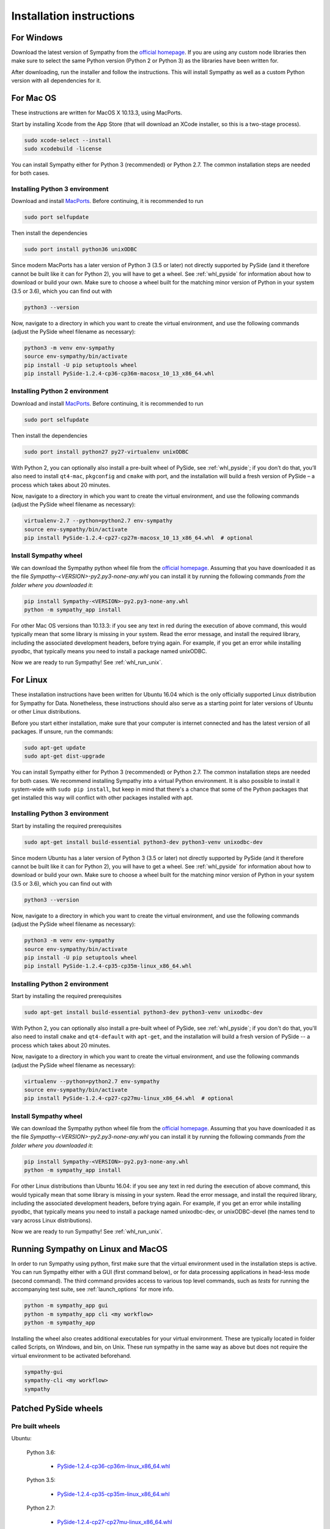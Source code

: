 .. This file is part of Sympathy for Data.
..
..  Copyright (c) 2017 System Engineering Software Society
..
..     Sympathy for Data is free software: you can redistribute it and/or modify
..     it under the terms of the GNU General Public License as published by
..     the Free Software Foundation, either version 3 of the License, or
..     (at your option) any later version.
..
..     Sympathy for Data is distributed in the hope that it will be useful,
..     but WITHOUT ANY WARRANTY; without even the implied warranty of
..     MERCHANTABILITY or FITNESS FOR A PARTICULAR PURPOSE.  See the
..     GNU General Public License for more details.
..     You should have received a copy of the GNU General Public License
..     along with Sympathy for Data. If not, see <http://www.gnu.org/licenses/>.

Installation instructions
=========================

For Windows
-----------
Download the latest version of Sympathy from the `official
homepage <https://www.sympathyfordata.com/>`_. If you are using any
custom node libraries then make sure to select the same Python version
(Python 2 or Python 3) as the libraries have been written for.

After downloading, run the installer and follow the
instructions. This will install Sympathy as well as a custom
Python version with all dependencies for it.


For Mac OS
----------

These instructions are written for MacOS X 10.13.3, using MacPorts.

Start by installing Xcode from the App Store (that will download an XCode
installer, so this is a two-stage process).

.. code-block:: bash

   sudo xcode-select --install
   sudo xcodebuild -license


You can install Sympathy either for Python 3 (recommended) or
Python 2.7. The common installation steps are needed for both cases.

Installing Python 3 environment
~~~~~~~~~~~~~~~~~~~~~~~~~~~~~~~

Download and install `MacPorts <http://www.macports.org>`__.
Before continuing, it is recommended to run

.. code-block:: bash

   sudo port selfupdate

Then install the dependencies

.. code-block:: bash

   sudo port install python36 unixODBC

Since modern MacPorts has a later version of Python 3 (3.5 or later) not directly
supported by PySide (and it therefore cannot be built like it can for Python 2),
you will have to get a wheel. See :ref:`whl_pyside` for information about how
to download or build your own. Make sure to choose a wheel built for the
matching minor version of Python in your system (3.5 or 3.6), which you can find
out with

.. code-block:: bash

   python3 --version

Now, navigate to a directory in which you want to create the virtual
environment, and use the following commands (adjust the PySide wheel
filename as necessary):

.. code-block:: bash

   python3 -m venv env-sympathy
   source env-sympathy/bin/activate
   pip install -U pip setuptools wheel
   pip install PySide-1.2.4-cp36-cp36m-macosx_10_13_x86_64.whl


Installing Python 2 environment
~~~~~~~~~~~~~~~~~~~~~~~~~~~~~~~

Download and install `MacPorts <http://www.macports.org>`__.
Before continuing, it is recommended to run

.. code-block:: bash

   sudo port selfupdate

Then install the dependencies

.. code-block:: bash

   sudo port install python27 py27-virtualenv unixODBC

With Python 2, you can optionally also install a pre-built wheel of PySide, see
:ref:`whl_pyside`; if you don’t do that, you’ll also need to install
``qt4-mac``, ``pkgconfig`` and ``cmake`` with port, and the installation will
build a fresh version of PySide – a process which takes about 20 minutes.

Now, navigate to a directory in which you want to create the virtual
environment, and use the following commands (adjust the PySide wheel
filename as necessary):

.. code-block:: bash

   virtualenv-2.7 --python=python2.7 env-sympathy
   source env-sympathy/bin/activate
   pip install PySide-1.2.4-cp27-cp27m-macosx_10_13_x86_64.whl  # optional


.. _whl_install_macos:

Install Sympathy wheel
~~~~~~~~~~~~~~~~~~~~~~

We can download the Sympathy python wheel file from the `official homepage
<https://www.sympathyfordata.com/>`_.  Assuming that you have downloaded it as
the file *Sympathy-<VERSION>-py2.py3-none-any.whl* you can install it by running
the following commands *from the folder where you downloaded it*:

.. code-block:: bash

    pip install Sympathy-<VERSION>-py2.py3-none-any.whl
    python -m sympathy_app install

For other Mac OS versions than 10.13.3: if you see any text in
red during the execution of above command, this would typically mean that
some library is missing in your system. Read the error message, and
install the required library, including the associated development
headers, before trying again. For example, if you get an error while
installing pyodbc, that typically means you need to install a package
named unixODBC.

Now we are ready to run Sympathy! See :ref:`whl_run_unix`.


For Linux
---------
These installation instructions have been written for Ubuntu 16.04
which is the only officially supported Linux distribution for Sympathy
for Data. Nonetheless, these instructions should also serve as a
starting point for later versions of Ubuntu or other Linux
distributions.

Before you start either installation, make sure that your computer is
internet connected and has the latest version of all packages. If
unsure, run the commands:

.. code-block:: bash

   sudo apt-get update
   sudo apt-get dist-upgrade

You can install Sympathy either for Python 3 (recommended) or Python 2.7.
The common installation steps are needed for both cases. We recommend
installing Sympathy into a virtual Python environment. It is also possible
to install it system-wide with ``sudo pip install``, but keep in mind that
there's a chance that some of the Python packages that get installed this
way will conflict with other packages installed with apt.


Installing Python 3 environment
~~~~~~~~~~~~~~~~~~~~~~~~~~~~~~~

Start by installing the required prerequisites

.. code-block:: bash

   sudo apt-get install build-essential python3-dev python3-venv unixodbc-dev

Since modern Ubuntu has a later version of Python 3 (3.5 or later) not directly
supported by PySide (and it therefore cannot be built like it can for Python 2),
you will have to get a wheel. See :ref:`whl_pyside` for information about how
to download or build your own. Make sure to choose a wheel built for the
matching minor version of Python in your system (3.5 or 3.6), which you can find
out with

.. code-block:: bash

   python3 --version

Now, navigate to a directory in which you want to create the virtual
environment, and use the following commands (adjust the PySide wheel
filename as necessary):

.. code-block:: bash

   python3 -m venv env-sympathy
   source env-sympathy/bin/activate
   pip install -U pip setuptools wheel
   pip install PySide-1.2.4-cp35-cp35m-linux_x86_64.whl


Installing Python 2 environment
~~~~~~~~~~~~~~~~~~~~~~~~~~~~~~~

Start by installing the required prerequisites

.. code-block:: bash

   sudo apt-get install build-essential python3-dev python3-venv unixodbc-dev

With Python 2, you can optionally also install a pre-built wheel of PySide, see
:ref:`whl_pyside`; if you don't do that, you'll also need to install ``cmake``
and ``qt4-default`` with ``apt-get``, and the installation will build a fresh
version of PySide -- a process which takes about 20 minutes.

Now, navigate to a directory in which you want to create the virtual
environment, and use the following commands (adjust the PySide wheel
filename as necessary):

.. code-block:: bash

   virtualenv --python=python2.7 env-sympathy
   source env-sympathy/bin/activate
   pip install PySide-1.2.4-cp27-cp27mu-linux_x86_64.whl  # optional


.. _whl_install_linux:

Install Sympathy wheel
~~~~~~~~~~~~~~~~~~~~~~

We can download the Sympathy python wheel file from the `official homepage
<https://www.sympathyfordata.com/>`_.  Assuming that you have downloaded it as
the file *Sympathy-<VERSION>-py2.py3-none-any.whl* you can install it by running
the following commands *from the folder where you downloaded it*:

.. code-block:: bash

    pip install Sympathy-<VERSION>-py2.py3-none-any.whl
    python -m sympathy_app install

For other Linux distributions than Ubuntu 16.04: if you see any text in
red during the execution of above command, this would typically mean that
some library is missing in your system. Read the error message, and
install the required library, including the associated development
headers, before trying again. For example, if you get an error while
installing pyodbc, that typically means you need to install a package
named unixodbc-dev, or unixODBC-devel (the names tend to vary across Linux
distributions).

Now we are ready to run Sympathy! See :ref:`whl_run_unix`.


.. _whl_run_unix:

Running Sympathy on Linux and MacOS
-----------------------------------

In order to run Sympathy using python, first make sure that the virtual
environment used in the installation steps is active. You can run Sympathy
either with a GUI (first command below), or for data processing applications in
head-less mode (second command). The third command provides access to various
top level commands, such as *tests* for running the accompanying test suite,
see :ref:`launch_options` for more info.

.. code-block:: bash

  python -m sympathy_app gui
  python -m sympathy_app cli <my workflow>
  python -m sympathy_app

Installing the wheel also creates additional executables for your virtual
environment. These are typically located in folder called Scripts, on Windows,
and bin, on Unix. These run sympathy in the same way as above but does not
require the virtual environment to be activated beforehand.

.. code-block:: bash

  sympathy-gui
  sympathy-cli <my workflow>
  sympathy


.. _whl_pyside:

Patched PySide wheels
---------------------

Pre built wheels
~~~~~~~~~~~~~~~~

Ubuntu:

    Python 3.6:

        - `PySide-1.2.4-cp36-cp36m-linux_x86_64.whl <https://www.sympathyfordata.com/download/PySide-1.2.4-cp36-cp36m-linux_x86_64.whl>`_

    Python 3.5:

        - `PySide-1.2.4-cp35-cp35m-linux_x86_64.whl <https://www.sympathyfordata.com/download/PySide-1.2.4-cp35-cp35m-linux_x86_64.whl>`_

    Python 2.7:

        - `PySide-1.2.4-cp27-cp27mu-linux_x86_64.whl <https://www.sympathyfordata.com/download/PySide-1.2.4-cp27-cp27mu-linux_x86_64.whl>`_

Mac OS:

    Python 3.6:

        - `PySide-1.2.4-cp36-cp36m-macosx_10_13_x86_64.whl <https://www.sympathyfordata.com/download/PySide-1.2.4-cp36-cp36m-macosx_10_13_x86_64.whl>`_

    Python 2.7:

        - `PySide-1.2.4-cp27-cp27m-macosx_10_13_x86_64.whl <https://www.sympathyfordata.com/download/PySide-1.2.4-cp27-cp27m-macosx_10_13_x86_64.whl>`_

Build your own
~~~~~~~~~~~~~~

If for some reason, you cannot or do not want to use the pre-built wheels;
you can build one on your own, a process which takes about 20 minutes.

Mac OS:

    Python 3.6, 3.5:

    .. code-block:: bash

        sudo port install qt4-mac, pkgconfig, cmake, curl
        source <path-to-env-sympathy>/bin/activate
        pip download pyside
        tar xf PySide-1.2.4.tar.gz
        curl -O https://www.sympathyfordata.com/download/PySide-1.2.4.patch
        patch -p1 < PySide-1.2.4.patch
        cd PySide-1.2.4
        python setup.py bdist_wheel --qmake /opt/local/libexec/qt4/bin/qmake

    Python 2.7:

    .. code-block:: bash

        sudo port install qt4-mac, pkgconfig, cmake, curl
        source <path-to-env-sympathy>/bin/activate
        pip download pyside
        tar xf PySide-1.2.4.tar.gz
        cd PySide-1.2.4
        python setup.py bdist_wheel --qmake /opt/local/libexec/qt4/bin/qmake

Finally, after the command finishes,
*dist/PySide-1.2.4-<specific-build-version>.whl* is created and is ready to be
installed. See the appropriate section for setting up the environment.

Linux:

    Should build following the same steps as used for Mac OS, except for
    the qmake argument to setup.py -- change the path to point to where qmake
    is installed or remove it entirely to rely on automatic detection.

